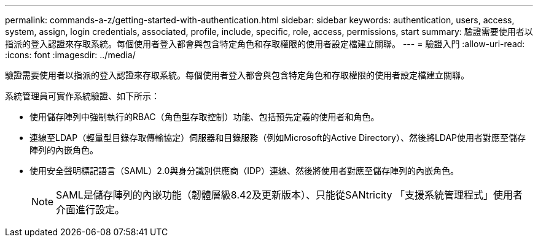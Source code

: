 ---
permalink: commands-a-z/getting-started-with-authentication.html 
sidebar: sidebar 
keywords: authentication, users, access, system, assign, login credentials, associated, profile, include, specific, role, access, permissions, start 
summary: 驗證需要使用者以指派的登入認證來存取系統。每個使用者登入都會與包含特定角色和存取權限的使用者設定檔建立關聯。 
---
= 驗證入門
:allow-uri-read: 
:icons: font
:imagesdir: ../media/


[role="lead"]
驗證需要使用者以指派的登入認證來存取系統。每個使用者登入都會與包含特定角色和存取權限的使用者設定檔建立關聯。

系統管理員可實作系統驗證、如下所示：

* 使用儲存陣列中強制執行的RBAC（角色型存取控制）功能、包括預先定義的使用者和角色。
* 連線至LDAP（輕量型目錄存取傳輸協定）伺服器和目錄服務（例如Microsoft的Active Directory）、然後將LDAP使用者對應至儲存陣列的內嵌角色。
* 使用安全聲明標記語言（SAML）2.0與身分識別供應商（IDP）連線、然後將使用者對應至儲存陣列的內嵌角色。
+
[NOTE]
====
SAML是儲存陣列的內嵌功能（韌體層級8.42及更新版本）、只能從SANtricity 「支援系統管理程式」使用者介面進行設定。

====

